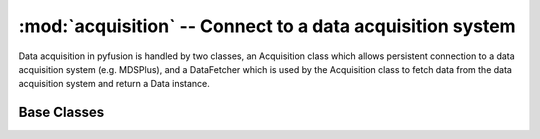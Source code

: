 :mod:`acquisition` -- Connect to a data acquisition system
==========================================================
.. module:: acquisition
   :synopsis: Connect to a data acquisition system

Data acquisition in pyfusion is handled by two classes, an Acquisition
class which allows persistent connection to a data acquisition system
(e.g. MDSPlus), and a DataFetcher which is used by the Acquisition
class to fetch data from the data acquisition system and return a Data
instance. 

Base Classes
------------

.. module:: acquisition.base


.. class:: BaseAcquisition(config_name=None, **kwargs)

